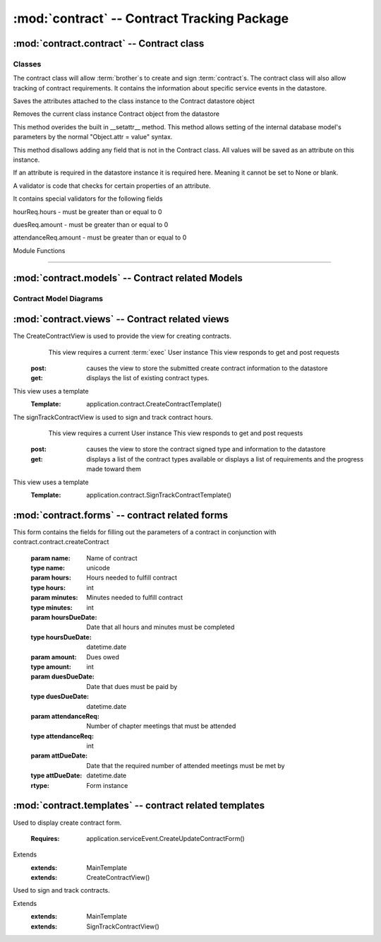:mod:`contract` -- Contract Tracking Package
========================================================


:mod:`contract.contract` -- Contract class
------------------------------------------

Classes
*******

.. module:: contract.contract

.. class:: contract(object)
    
   The contract class will allow :term:`brother`s to create and sign :term:`contract`s.
   The contract class will also allow tracking of contract requirements.
   It contains the information about specific service events in the datastore.
   
   .. method:: save()
   Saves the attributes attached to the class instance to the Contract datastore object   
  
   .. method:: delete()
   Removes the current class instance Contract object from the datastore
   
   .. method:: __setattr__(self, name, value)

   This method overides the built in __setattr__ method. This
   method allows setting of the internal database model's
   parameters by the normal "Object.attr = value" syntax.
   
   This method disallows adding any field that is not in the
   Contract class. All values will be saved as
   an attribute on this instance.

   If an attribute is required in the datastore instance it is
   required here. Meaning it cannot be set to None or blank.

   A validator is code that checks for certain properties of an attribute.

   It contains special validators for the following fields
   
   hourReq.hours - must be greater than or equal to 0
   
   duesReq.amount - must be greater than or equal to 0
   
   attendanceReq.amount - must be greater than or equal to 0
      
Module Functions

****************  

.. function:: contract.contract.createContract

   This method is a factory method for service contracts. 

.. function:: contract.contract.contractList

   This method returns a list of current contract types from the datastore.

.. function:: contract.contract.signContract

   This method assigns a contract type to a User (Can be null).
   
.. function:: contract.contract.verifyContract

   This method compares a User's contract requirements and contract type requirements and 
   determines if the requirements are satisfied.

:mod:`contract.models` -- Contract related Models
-------------------------------------------------

.. module:: contract.models

.. class:: ChapterEvent(application.Event)

   .. method:: __init__()

      Creates a new ChapterEvent entity
   
      :param date: Date of event
      :type date: datetime.date
   

.. class:: Contract(db.Model)

   .. method:: __init__(name)

      Creates a new Contract entity

      :param name: Name of contract - e.g. associate
      :type name: unicode

.. class:: Requirement(db.PolyModel)

    .. method:: __init__(contract, dueDate[, name])

      Creates a new Requirement entity

      :param contract: Contract this requirement is associated with
      :type contract: application.models.Contract

      :param dueDate: Date this requirement is due
      :type dueDate: datetime.date

      :param name: Optional nickname for requirement - e.g. inside hours
      :type name: unicode

.. class:: HourReq(Requirement)

   .. method:: __init__(min, type)

      Creates a new HourReq entity

      :param min: Minutes needed to meet this requirement
      :type min: int

      :param type: Type of minutes needed - e.g. inside
      :type type: unicode

.. class:: DuesReq(Requirement)

   .. method:: __init__(amount)

      Creates a new DuesReq entity

      :param amount: Amount of money need to meet this requirement
      :type amount: float

.. class:: AttendanceReq(Requirement)

   .. method:: __init__(amount, type)

      Creates a new AttendanceReq entity

      :param amount: Amount of events needed to meet this requirement. Allows for fractions of events to be specified
      :type amount: float

      :param type: Type of event needed - e.g. ServiceEvent
      :type type: unicode   

Contract Model Diagrams
***********************

.. image:: img/modelDiagrams/contractModel.png
   :width: 90%
   :align: center
   :name: Contract Model Diagram
    
:mod:`contract.views` -- Contract related views
-----------------------------------------------

.. module:: contract.views

.. class:: CreateContractView()

The CreateContractView is used to provide the view for creating contracts.
   This view requires a current :term:`exec` User instance
   This view responds to get and post requests
  :post: causes the view to store the submitted create contract information to the datastore
  :get: displays the list of existing contract types.
This view uses a template
  :Template: application.contract.CreateContractTemplate()
  
.. class:: SignTrackContractView()

The signTrackContractView is used to sign and track contract hours.
    This view requires a current User instance
    This view responds to get and post requests
   :post: causes the view to store the contract signed type and information to the datastore
   :get: displays a list of the contract types available or displays a list of requirements and the progress made toward them
This view uses a template
   :Template: application.contract.SignTrackContractTemplate() 
   
:mod:`contract.forms` -- contract related forms
--------------------------------------------------------
   
.. module:: contract.forms   

.. class:: CreateContractForm(Form)

This form contains the fields for filling out the parameters of a contract in conjunction with
contract.contract.createContract

   .. method:: CreateUpdateContractForm(name, hours, minutes, hoursDueDate, amount, duesDueDate, attendanceReq, attDueDate)
        
   :param name: Name of contract
   :type name: unicode       
   :param hours: Hours needed to fulfill contract
   :type hours: int
   :param minutes: Minutes needed to fulfill contract
   :type minutes: int
   :param hoursDueDate: Date that all hours and minutes must be completed
   :type hoursDueDate: datetime.date
   :param amount: Dues owed
   :type amount: int
   :param duesDueDate: Date that dues must be paid by
   :type duesDueDate: datetime.date
   :param attendanceReq: Number of chapter meetings that must be attended
   :type attendanceReq: int
   :param attDueDate: Date that the required number of attended meetings must be met by
   :type attDueDate: datetime.date
       
   :rtype: Form instance
   
:mod:`contract.templates` -- contract related templates
----------------------------------------------------------------

.. module:: contract.templates

.. class:: CreateContractTemplate()

Used to display create contract form. 

   :Requires: application.serviceEvent.CreateUpdateContractForm()
Extends  
   :extends: MainTemplate
   :extends: CreateContractView()
   
.. class:: SignTrackContractTemplate()

Used to sign and track contracts. 

Extends  
   :extends: MainTemplate
   :extends: SignTrackContractView()
